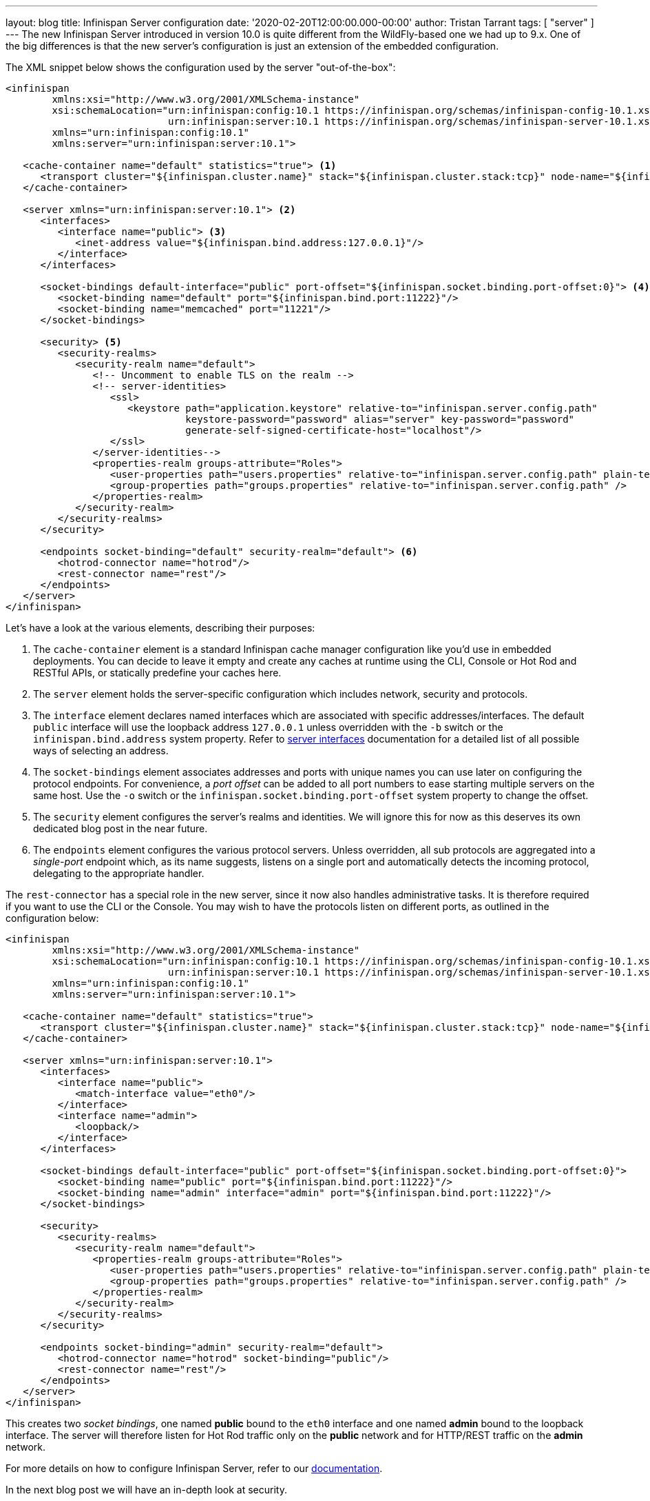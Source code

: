 ---
layout: blog
title: Infinispan Server configuration
date: '2020-02-20T12:00:00.000-00:00'
author: Tristan Tarrant
tags: [ "server" ]
---
The new Infinispan Server introduced in version 10.0 is quite different from the WildFly-based one we had up to 9.x. 
One of the big differences is that the new server's configuration is just an extension of the embedded configuration.

The XML snippet below shows the configuration used by the server "out-of-the-box":

[source,xml,options="nowrap",subs=attributes+]
----
<infinispan
        xmlns:xsi="http://www.w3.org/2001/XMLSchema-instance"
        xsi:schemaLocation="urn:infinispan:config:10.1 https://infinispan.org/schemas/infinispan-config-10.1.xsd
                            urn:infinispan:server:10.1 https://infinispan.org/schemas/infinispan-server-10.1.xsd"
        xmlns="urn:infinispan:config:10.1"
        xmlns:server="urn:infinispan:server:10.1">

   <cache-container name="default" statistics="true"> <1>
      <transport cluster="${infinispan.cluster.name}" stack="${infinispan.cluster.stack:tcp}" node-name="${infinispan.node.name:}"/>
   </cache-container>

   <server xmlns="urn:infinispan:server:10.1"> <2>
      <interfaces>
         <interface name="public"> <3>
            <inet-address value="${infinispan.bind.address:127.0.0.1}"/>
         </interface>
      </interfaces>

      <socket-bindings default-interface="public" port-offset="${infinispan.socket.binding.port-offset:0}"> <4>
         <socket-binding name="default" port="${infinispan.bind.port:11222}"/>
         <socket-binding name="memcached" port="11221"/>
      </socket-bindings>

      <security> <5>
         <security-realms>
            <security-realm name="default">
               <!-- Uncomment to enable TLS on the realm -->
               <!-- server-identities>
                  <ssl>
                     <keystore path="application.keystore" relative-to="infinispan.server.config.path"
                               keystore-password="password" alias="server" key-password="password"
                               generate-self-signed-certificate-host="localhost"/>
                  </ssl>
               </server-identities-->
               <properties-realm groups-attribute="Roles">
                  <user-properties path="users.properties" relative-to="infinispan.server.config.path" plain-text="true"/>
                  <group-properties path="groups.properties" relative-to="infinispan.server.config.path" />
               </properties-realm>
            </security-realm>
         </security-realms>
      </security>

      <endpoints socket-binding="default" security-realm="default"> <6>
         <hotrod-connector name="hotrod"/>
         <rest-connector name="rest"/>
      </endpoints>
   </server>
</infinispan>
----

Let's have a look at the various elements, describing their purposes:

<1> The `cache-container` element is a standard Infinispan cache manager configuration like you'd use in embedded deployments. You can decide to leave it empty and create any caches at runtime using the CLI, Console or Hot Rod and RESTful APIs, or statically predefine your caches here.
<2> The `server` element holds the server-specific configuration which includes network, security and protocols.
<3> The `interface` element declares named interfaces which are associated with specific addresses/interfaces. The default `public` interface will use the loopback address `127.0.0.1` unless overridden with the `-b` switch or the `infinispan.bind.address` system property. Refer to https://infinispan.org/docs/stable/titles/server/server.html#server_interfaces-server[server interfaces] documentation for a detailed list of all possible ways of selecting an address.
<4> The `socket-bindings` element associates addresses and ports with unique names you can use later on configuring the protocol endpoints. For convenience, a _port offset_ can be added to all port numbers to ease starting multiple servers on the same host. Use the `-o` switch or the `infinispan.socket.binding.port-offset` system property to change the offset.
<5> The `security` element configures the server's realms and identities. We will ignore this for now as this deserves its own dedicated blog post in the near future.
<6> The `endpoints` element configures the various protocol servers. Unless overridden, all sub protocols are aggregated into a _single-port_ endpoint which, as its name suggests, listens on a single port and automatically detects the incoming protocol, delegating to the appropriate handler.

The `rest-connector` has a special role in the new server, since it now also handles administrative tasks. It is therefore required if you want to use the CLI or the Console. You may wish to have the protocols listen on different ports, as outlined in the configuration below:

[source,xml,options="nowrap",subs=attributes+]
----
<infinispan
        xmlns:xsi="http://www.w3.org/2001/XMLSchema-instance"
        xsi:schemaLocation="urn:infinispan:config:10.1 https://infinispan.org/schemas/infinispan-config-10.1.xsd
                            urn:infinispan:server:10.1 https://infinispan.org/schemas/infinispan-server-10.1.xsd"
        xmlns="urn:infinispan:config:10.1"
        xmlns:server="urn:infinispan:server:10.1">

   <cache-container name="default" statistics="true">
      <transport cluster="${infinispan.cluster.name}" stack="${infinispan.cluster.stack:tcp}" node-name="${infinispan.node.name:}"/>
   </cache-container>

   <server xmlns="urn:infinispan:server:10.1">
      <interfaces>
         <interface name="public">
            <match-interface value="eth0"/>
         </interface>
         <interface name="admin">
            <loopback/>
         </interface>
      </interfaces>

      <socket-bindings default-interface="public" port-offset="${infinispan.socket.binding.port-offset:0}">
         <socket-binding name="public" port="${infinispan.bind.port:11222}"/>
         <socket-binding name="admin" interface="admin" port="${infinispan.bind.port:11222}"/>
      </socket-bindings>

      <security>
         <security-realms>
            <security-realm name="default">
               <properties-realm groups-attribute="Roles">
                  <user-properties path="users.properties" relative-to="infinispan.server.config.path" plain-text="true"/>
                  <group-properties path="groups.properties" relative-to="infinispan.server.config.path" />
               </properties-realm>
            </security-realm>
         </security-realms>
      </security>

      <endpoints socket-binding="admin" security-realm="default">
         <hotrod-connector name="hotrod" socket-binding="public"/>
         <rest-connector name="rest"/>
      </endpoints>
   </server>
</infinispan>
----

This creates two _socket bindings_, one named *public* bound to the `eth0` interface and one named *admin* bound to the loopback interface. The server will therefore listen for Hot Rod traffic only on the *public* network and for HTTP/REST traffic on the *admin* network.

For more details on how to configure Infinispan Server, refer to our https://infinispan.org/docs/stable/titles/server/server.html[documentation].

In the next blog post we will have an in-depth look at security.
